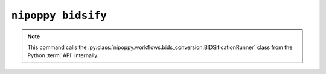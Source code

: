 ``nipoppy bidsify``
===================

.. note::
   This command calls the :py:class:`nipoppy.workflows.bids_conversion.BIDSificationRunner` class from the Python :term:`API` internally.

.. click:: nipoppy.cli.cli:bidsify
   :prog: nipoppy bidsify
